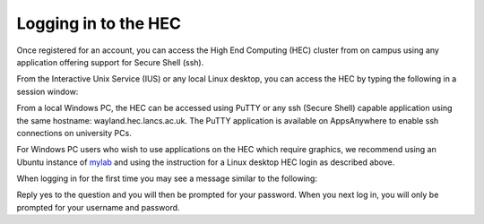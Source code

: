 Logging in to the HEC
=====================

Once registered for an account, you can access the High 
End Computing (HEC) cluster from on campus using any 
application offering support for Secure Shell (ssh).

.. note: If you are not using a Secure PC, MyLab or MyDesktop, 
         you will need to connect to the VPN in order to 
         access the HEC when off campus.

From the Interactive Unix Service (IUS) or any local Linux desktop, 
you can access the HEC by typing the following in a session window:

.. code-block: console

  ssh -X username@wayland.hec.lancaster.ac.uk

From a local Windows PC, the HEC can be accessed using PuTTY or any 
ssh (Secure Shell) capable application using the same hostname: 
wayland.hec.lancs.ac.uk. The PuTTY application is available on 
AppsAnywhere to enable ssh connections on university PCs.

For Windows PC users who wish to use applications on the HEC which 
require graphics, we recommend using an Ubuntu instance of
`mylab <https://mylab.lancaster.ac.uk/>`_ and using the instruction
for a Linux desktop HEC login as described above.

When logging in for the first time you may see a message similar to 
the following:

.. code-block: console

  Host key not found from the list of known hosts.
  Are you sure you want to continue connecting (yes/no)?
  yes>

Reply yes to the question and you will then be prompted for your 
password. When you next log in, you will only be prompted for 
your username and password.
